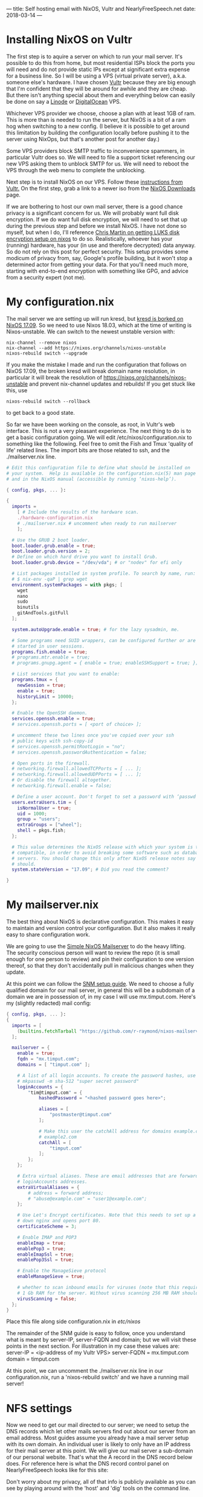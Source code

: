 ---
title: Self hosting email with NixOS, Vultr and NearlyFreeSpeech.net
date: 2018-03-14 
---
* Installing NixOS on Vultr
The first step is to aquire a server on which to run your mail server. It's possible to do this from home, but most residential ISPs block the ports you will need and do not provide static IPs except at significant extra expense for a business line. So I will be using a VPS (virtual private server), a.k.a. someone else's hardware. I have chosen [[https://www.vultr.com][Vultr]] because they are big enough that I'm confident that they will be around for awhile and they are cheap. But there isn't anything special about them and everything below can easily be done on say a [[https://www.linode.com/][Linode]] or [[https://www.digitalocean.com][DigitalOcean]] VPS.

Whichever VPS provider we choose, choose a plan with at least 1GB of ram. This is more than is needed to run the server, but NixOS is a bit of a ram hog when switching to a new config. (I believe it is possible to get around this limitation by building the configuration locally before pushing it to the server using NixOps, but that's another post for another day.)

Some VPS providers block SMTP traffic to inconvenience spammers, in particular Vultr does so. We will need to file a support ticket referencing our new VPS asking them to unblock SMTP for us. We will need to reboot the VPS through the web menu to complete the unblocking.

Next step is to install NixOS on our VPS. Follow these [[https://www.vultr.com/docs/install-nixos-on-vultr][instructions from Vultr.]] On the first step, grab a link to a newer iso from the [[https://nixos.org/nixos/download.html][NixOS Downloads]] page. 

If we are bothering to host our own mail server, there is a good chance privacy is a significant concern for us. We will probably want full disk encryption. If we do want full disk encryption, we will need to set that up during the previous step and before we install NixOS. I have not done so myself, but when I do, I'll reference [[https://chris-martin.org/2015/installing-nixos][Chris Martin on getting LUKS disk encryption setup on nixos]] to do so. Realistically, whoever has your (running) hardware, has your (in use and therefore decrypted) data anyway. So do not rely on this post for perfect security. This setup provides some modicum of privacy from, say, Google's profile building, but it won't stop a determined actor from getting your data. For that you'll need much more, starting with end-to-end encryption with something like GPG, and advice from a security expert (not me).
* My configuration.nix
The mail server we are setting up will run kresd, but [[https://github.com/NixOS/nixpkgs/pull/35508][kresd is borked on NixOS 17.09]]. So we need to use Nixos 18.03, which at the time of writing is Nixos-unstable. We can switch to the newest unstable version with:
#+BEGIN_SRC shell
nix-channel --remove nixos
nix-channel --add https://nixos.org/channels/nixos-unstable
nixos-rebuild switch --upgrade
#+END_SRC

If you make the mistake I made and run the configuration that follows on NixOS 17.09, the broken kresd will break domain name resolution, in particular it will break the resolution of https://nixos.org/channels/nixos-unstable and prevent nix-channel updates and rebuilds! If you get stuck like this, use
#+BEGIN_SRC shell
nixos-rebuild switch --rollback
#+END_SRC
to get back to a good state.

So far we have been working on the console, as root, in Vultr's web interface. This is not a very pleasant experience. The next thing to do is to get a basic configuration going. We will edit /etc/nixos/configuration.nix to something like the following. Feel free to omit the Fish and Tmux 'quality of life' related lines. The import bits are those related to ssh, and the ./mailserver.nix line.
#+BEGIN_SRC nix
# Edit this configuration file to define what should be installed on
# your system.  Help is available in the configuration.nix(5) man page
# and in the NixOS manual (accessible by running ‘nixos-help’).

{ config, pkgs, ... }:

{
  imports =
    [ # Include the results of the hardware scan.
    ./hardware-configuration.nix
    # ./mailserver.nix # uncomment when ready to run mailserver
    ];

  # Use the GRUB 2 boot loader.
  boot.loader.grub.enable = true;
  boot.loader.grub.version = 2;
  # Define on which hard drive you want to install Grub.
  boot.loader.grub.device = "/dev/vda"; # or "nodev" for efi only

  # List packages installed in system profile. To search by name, run:
  # $ nix-env -qaP | grep wget
  environment.systemPackages = with pkgs; [
    wget
    nano
    sudo
    binutils
    gitAndTools.gitFull
  ];

  system.autoUpgrade.enable = true; # for the lazy sysadmin, me.
  
  # Some programs need SUID wrappers, can be configured further or are
  # started in user sessions.
  programs.fish.enable = true;
  # programs.mtr.enable = true;
  # programs.gnupg.agent = { enable = true; enableSSHSupport = true; };

  # List services that you want to enable:
  programs.tmux = {
    newSession = true;
    enable = true;
    historyLimit = 10000;
  };

  # Enable the OpenSSH daemon.
  services.openssh.enable = true;
  # services.openssh.ports = [ <port of choice> ];

  # uncomment these two lines once you've copied over your ssh 
  # public keys with ssh-copy-id
  # services.openssh.permitRootLogin = "no";
  # services.openssh.passwordAuthentication = false; 
  
  # Open ports in the firewall.
  # networking.firewall.allowedTCPPorts = [ ... ];
  # networking.firewall.allowedUDPPorts = [ ... ];
  # Or disable the firewall altogether.
  # networking.firewall.enable = false;

  # Define a user account. Don't forget to set a password with ‘passwd’.
  users.extraUsers.tim = {
    isNormalUser = true;
    uid = 1000;
    group = "users";
    extraGroups = ["wheel"];
    shell = pkgs.fish;
  };

  # This value determines the NixOS release with which your system is to be
  # compatible, in order to avoid breaking some software such as database
  # servers. You should change this only after NixOS release notes say you
  # should.
  system.stateVersion = "17.09"; # Did you read the comment?

}

#+END_SRC
* My mailserver.nix
The best thing about NixOS is declarative configuration. This makes it easy to maintain and version control your configuration. But it also makes it really easy to share configuration work. 

We are going to use the [[https://github.com/r-raymond/nixos-mailserver][Simple NixOS Mailserver]] to do the heavy lifting. The security conscious person will want to review the repo (it is small enough for one person to review) and pin their configuration to one version thereof, so that they don't accidentally pull in malicious changes when they update.

At this point we can follow the [[https://github.com/r-raymond/nixos-mailserver/wiki/A-Complete-Setup-Guide][SNM setup guide]]. We need to choose a fully qualified domain for our mail server, in general this will be a subdomain of a domain we are in possession of, in my case I will use mx.timput.com. Here's my (slightly redacted) mail config:
#+BEGIN_SRC nix
{ config, pkgs, ... }:
{
  imports = [
    (builtins.fetchTarball "https://github.com/r-raymond/nixos-mailserver/archive/v2.1.3.tar.gz")
  ];

  mailserver = {
    enable = true;
    fqdn = "mx.timput.com";
    domains = [ "timput.com" ];

    # A list of all login accounts. To create the password hashes, use
    # mkpasswd -m sha-512 "super secret password"
    loginAccounts = {
        "tim@timput.com" = {
            hashedPassword = "<hashed password goes here>";

            aliases = [
                "postmaster@timput.com"
            ];

            # Make this user the catchAll address for domains example.com and
            # example2.com
            catchAll = [
                "timput.com"
            ];
        };
    };

    # Extra virtual aliases. These are email addresses that are forwarded to
    # loginAccounts addresses.
    extraVirtualAliases = {
        # address = forward address;
        # "abuse@example.com" = "user1@example.com";
    };

    # Use Let's Encrypt certificates. Note that this needs to set up a stripped
    # down nginx and opens port 80.
    certificateScheme = 3;

    # Enable IMAP and POP3
    enableImap = true;
    enablePop3 = true;
    enableImapSsl = true;
    enablePop3Ssl = true;

    # Enable the ManageSieve protocol
    enableManageSieve = true;

    # whether to scan inbound emails for viruses (note that this requires at least
    # 1 Gb RAM for the server. Without virus scanning 256 MB RAM should be plenty)
    virusScanning = false;
  };
}

#+END_SRC
Place this file along side configuration.nix in /etc/nixos/

The remainder of the SNM guide is easy to follow, once you understand what is meant by server-IP, server-FQDN and domain; but we will visit these points in the next section. For illustration in my case these values are: 
server-IP = <ip-address of my Vultr VPS>
server-FQDN = mx.timput.com
domain = timput.com

At this point, we can uncomment the ./mailserver.nix line in our configuration.nix, run a 'nixos-rebuild switch' and we have a running mail server!
* NFS settings
Now we need to get our mail directed to our server; we need to setup the DNS records which let other mails servers find out about our server from an email address. Most guides assume you already have a mail server setup with its own domain. An individual user is likely to only have an IP address for their mail server at this point. We will give our mail server a sub-domain of our personal website. That's what the A record in the DNS record below does. For reference here is what the DNS record control panel on NearlyFreeSpeech looks like for this site:
#+ATTR_HTML: :width 600
[[../img/NFSconfig.png]]

Don't worry about my privacy, all of that info is publicly available as you can see by playing around with the 'host' and 'dig' tools on the command line.

Wait a few minutes for the DNS records to propogate and then send and receive some test emails!
* Review of sticking points
Your DKIM DNS record may not look *exactly* like the SNM guide's example. Mine for example needs the type of the key 
#+BEGIN_SRC 
v=DKIM1; k=rsa; p=...
#+END_SRC

- server-IP = <ip-address of my Vultr VPS>
- server-FQDN = <your mail subdomain> e.g. mx.timput.com
- domain = <your domain> e.g. timput.com

You will need to setup a subdomain of your primary domain for you mailserver, and it will need to be used consistently across configurations.

Look through your logs by running:
#+BEGIN_SRC 
journalctl -r 
#+END_SRC
and make sure your SMTP packets are getting through, if they are not, talk to your service provider about getting unblocked.
